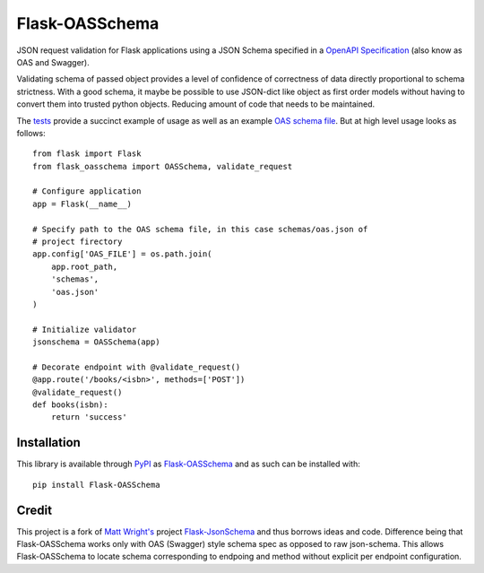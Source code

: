 Flask-OASSchema
================

JSON request validation for Flask applications using a JSON Schema specified in a `OpenAPI Specification <https://github.com/OAI/OpenAPI-Specification>`_ (also know as OAS and Swagger).

Validating schema of passed object provides a level of confidence of correctness of data directly proportional to schema strictness. With a good schema, it maybe be possible to use JSON-dict like object as first order models without having to convert them into trusted python objects. Reducing amount of code that needs to be maintained.

The `tests <test.py>`_ provide a succinct example of usage as well as an example `OAS schema file <schemas/oas.json>`_. But at high level usage looks as follows::


    from flask import Flask
    from flask_oasschema import OASSchema, validate_request

    # Configure application
    app = Flask(__name__)

    # Specify path to the OAS schema file, in this case schemas/oas.json of
    # project firectory
    app.config['OAS_FILE'] = os.path.join(
        app.root_path,
        'schemas',
        'oas.json'
    )

    # Initialize validator
    jsonschema = OASSchema(app)

    # Decorate endpoint with @validate_request()
    @app.route('/books/<isbn>', methods=['POST'])
    @validate_request()
    def books(isbn):
        return 'success'

Installation
------------

This library is available through `PyPI <https://pypi.python.org/pypi>`_ as `Flask-OASSchema <https://pypi.python.org/pypi/Flask-OASSchema/0.9.1>`_ and as such can be installed with::

    pip install Flask-OASSchema


Credit
------

This project is a fork of `Matt Wright's <mattupstate>`_ project `Flask-JsonSchema <https://github.com/mattupstate/flask-jsonschema>`_ and thus borrows ideas and code. Difference being that Flask-OASSchema works only with OAS (Swagger) style schema spec as opposed to raw json-schema. This allows Flask-OASSchema to locate schema corresponding to endpoing and method without explicit per endpoint configuration.
